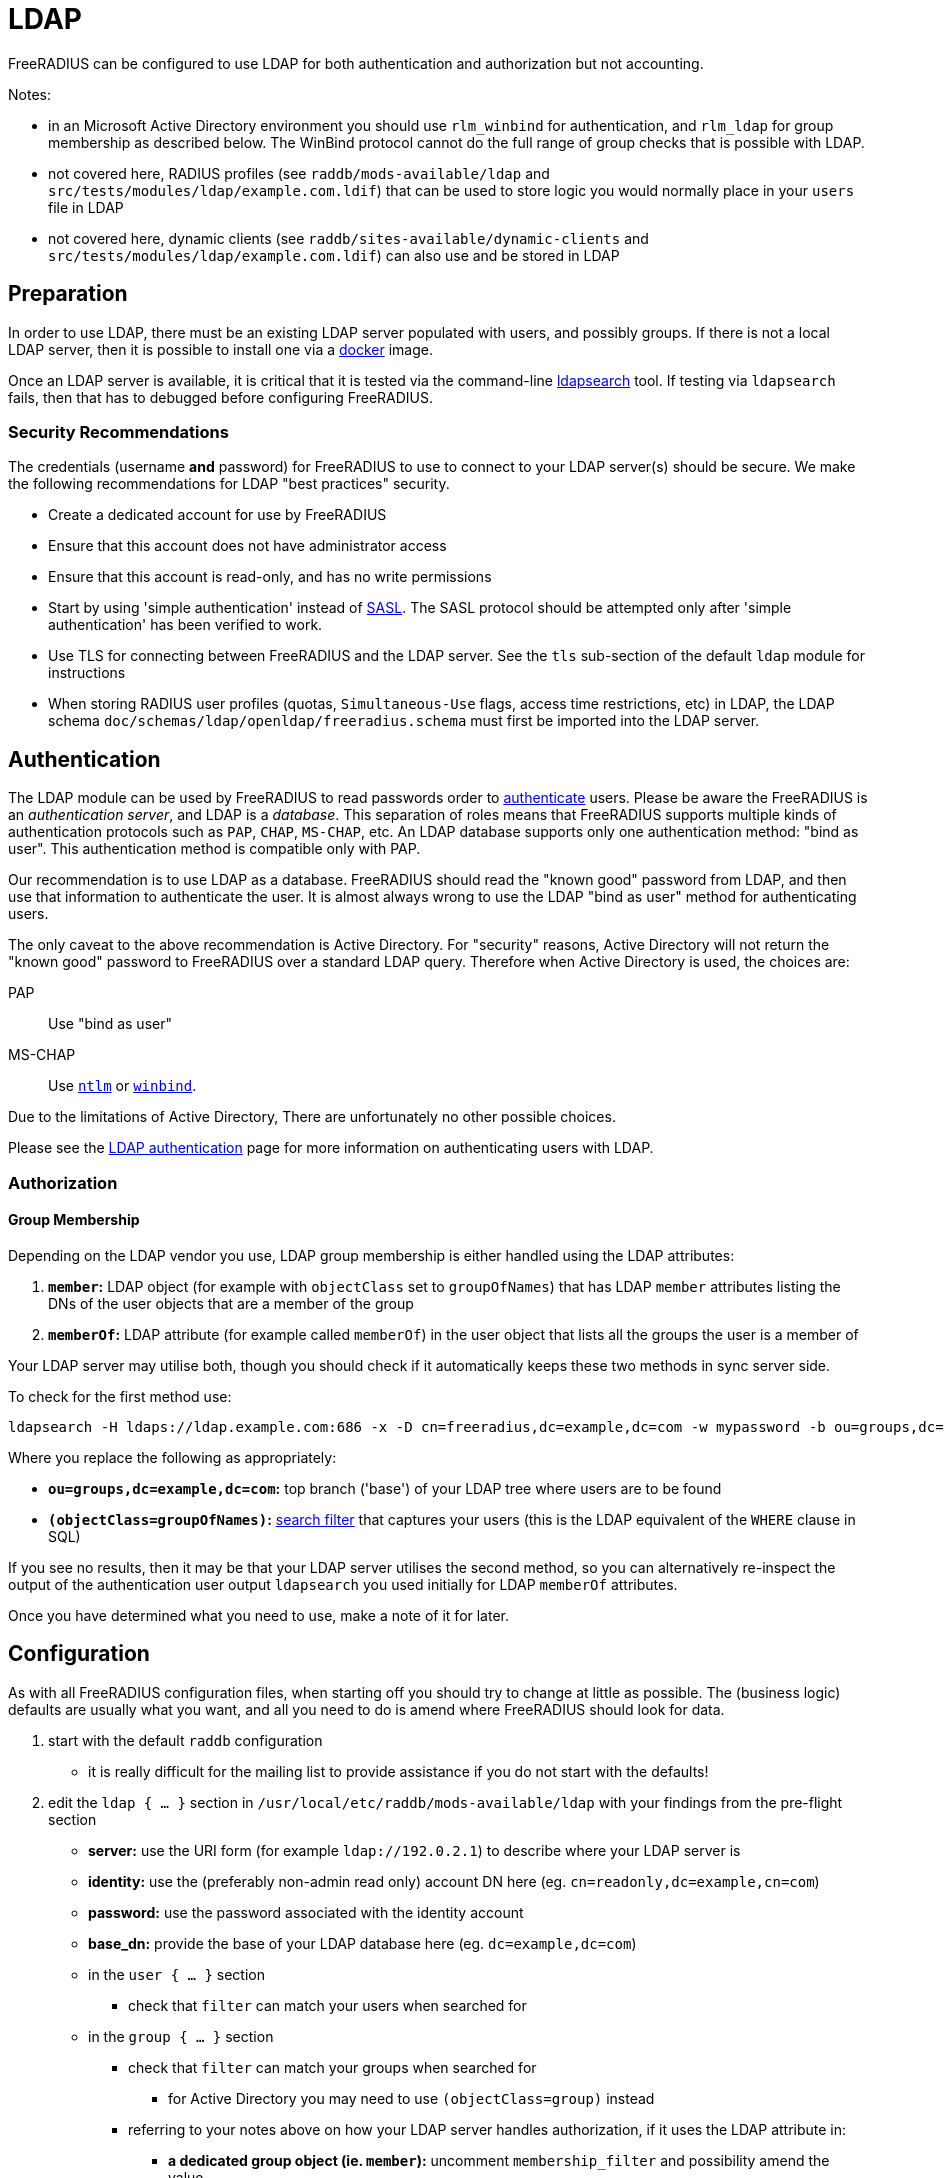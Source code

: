 = LDAP

FreeRADIUS can be configured to use LDAP for both authentication and
authorization but not accounting.

Notes:

 * in an Microsoft Active Directory environment you should use
   `rlm_winbind` for authentication, and `rlm_ldap` for group
   membership as described below.  The WinBind protocol cannot do the
   full range of group checks that is possible with LDAP.

 * not covered here, RADIUS profiles (see `raddb/mods-available/ldap`
   and `src/tests/modules/ldap/example.com.ldif`) that can be used to
   store logic you would normally place in your `users` file in LDAP

 * not covered here, dynamic clients (see
   `raddb/sites-available/dynamic-clients` and
   `src/tests/modules/ldap/example.com.ldif`) can also use and be
   stored in LDAP

== Preparation

In order to use LDAP, there must be an existing LDAP server populated
with users, and possibly groups.  If there is not a local LDAP server,
then it is possible to install one via a
xref:modules/ldap_docker.adoc[docker] image.

Once an LDAP server is available, it is critical that it is tested via
the command-line xref:modules/ldap_search.adoc[ldapsearch] tool.  If
testing via `ldapsearch` fails, then that has to debugged before
configuring FreeRADIUS.

=== Security Recommendations

The credentials (username *and* password) for FreeRADIUS to use to
connect to your LDAP server(s) should be secure.  We make the
following recommendations for LDAP "best practices" security.

* Create a dedicated account for use by FreeRADIUS

* Ensure that this account does not have administrator access

* Ensure that this account is read-only, and has no write permissions

* Start by using 'simple authentication' instead of
  https://en.wikipedia.org/wiki/Simple_Authentication_and_Security_Layer[SASL].
  The SASL protocol should be attempted only after 'simple
  authentication' has been verified to work.

* Use TLS for connecting between FreeRADIUS and the LDAP server.  See
  the `tls` sub-section of the default `ldap` module for instructions

* When storing RADIUS user profiles (quotas, `Simultaneous-Use` flags,
  access time restrictions, etc) in LDAP, the LDAP schema
  `doc/schemas/ldap/openldap/freeradius.schema` must first be imported
  into the LDAP server.

== Authentication

The LDAP module can be used by FreeRADIUS to read passwords order to
xref:modules/ldap_authentication.adoc[authenticate] users.  Please be
aware the FreeRADIUS is an _authentication server_, and LDAP is a
_database_.  This separation of roles means that FreeRADIUS supports
multiple kinds of authentication protocols such as `PAP`, `CHAP`,
`MS-CHAP`, etc.  An LDAP database supports only one authentication
method: "bind as user".  This authentication method is compatible only
with PAP.

Our recommendation is to use LDAP as a database.  FreeRADIUS should
read the "known good" password from LDAP, and then use that
information to authenticate the user.  It is almost always wrong to
use the LDAP "bind as user" method for authenticating users.

The only caveat to the above recommendation is Active Directory.  For
"security" reasons, Active Directory will not return the "known good"
password to FreeRADIUS over a standard LDAP query.  Therefore when
Active Directory is used, the choices are:

PAP::
Use "bind as user"

MS-CHAP::
Use xref:raddb:mods-available/ntlm_auth.adoc[`ntlm`] or xref:raddb:mods-available/winbind.adoc[`winbind`].

Due to the limitations of Active Directory, There are unfortunately no
other possible choices.

Please see the xref:modules/ldap_authentication.adoc[LDAP
authentication] page for more information on authenticating users with LDAP.

=== Authorization

==== Group Membership

Depending on the LDAP vendor you use, LDAP group membership is either
handled using the LDAP attributes:

 . *`member`:* LDAP object (for example with `objectClass` set to `groupOfNames`) that has LDAP `member` attributes listing the DNs of the user objects that are a member of the group
 . *`memberOf`:* LDAP attribute (for example called `memberOf`) in the user object that lists all the groups the user is a member of

Your LDAP server may utilise both, though you should check if it automatically keeps these two methods in sync server side.

To check for the first method use:

[source,shell]
----
ldapsearch -H ldaps://ldap.example.com:686 -x -D cn=freeradius,dc=example,dc=com -w mypassword -b ou=groups,dc=example,dc=com -z 10 '(objectClass=groupOfNames)' objectClass cn member
----

Where you replace the following as appropriately:

 * *`ou=groups,dc=example,dc=com`:* top branch ('base') of your LDAP tree where users are to be found
 * *`(objectClass=groupOfNames)`:*
    http://www.zytrax.com/books/ldap/apa/search.html[search filter]
    that captures your users (this is the LDAP equivalent of the
    `WHERE` clause in SQL)

If you see no results, then it may be that your LDAP server utilises
the second method, so you can alternatively re-inspect the output of
the authentication user output `ldapsearch` you used initially for
LDAP `memberOf` attributes.

Once you have determined what you need to use, make a note of it for later.

== Configuration

As with all FreeRADIUS configuration files, when starting off you should try to change at little as possible.  The (business logic) defaults are usually what you want, and all you need to do is amend where FreeRADIUS should look for data.

 . start with the default `raddb` configuration
 ** it is really difficult for the mailing list to provide assistance if you do not start with the defaults!
 . edit the `ldap { ... }` section in `/usr/local/etc/raddb/mods-available/ldap` with your findings from the pre-flight section
 ** *server:* use the URI form (for example `ldap://192.0.2.1`) to describe where your LDAP server is
 ** *identity:* use the (preferably non-admin read only) account DN here (eg. `cn=readonly,dc=example,cn=com`)
 ** *password:* use the password associated with the identity account
 ** *base_dn:* provide the base of your LDAP database here (eg. `dc=example,dc=com`)
 ** in the `user { ... }` section
 *** check that `filter` can match your users when searched for
 ** in the `group { ... }` section
 *** check that `filter` can match your groups when searched for
 **** for Active Directory you may need to use `(objectClass=group)` instead
 *** referring to your notes above on how your LDAP server handles authorization, if it uses the LDAP attribute in:
 **** *a dedicated group object (ie. `member`):* uncomment `membership_filter` and possibility amend the value
 **** *the user object (ie. `memberOf`):* check `membership_attribute` is set apprioately
 . enabled the LDAP module
+
[source,shell]
----
cd /usr/local/etc/raddb/mods-enabled && ln -s ../mods-available/ldap
----
 . start FreeRADIUS, initially in debugging mode
+
[source,shell]
----
radiusd -X
----
 ** if everything looks good, then FreeRADIUS should start up with the message `Ready to process requests`
 ** if not, errors clearly describing why it terminated will be show and you *must* read these to gain insight into what the problem may be
 *** For example `Can't contact LDAP server` means something is wrong with the connection details regarding your LDAP server

== Testing

=== Authentication

Now in another terminal window run on the FreeRADIUS server to test authentication:

[source,shell]
----
cat <<'EOF' | radclient -x localhost auth testing123
User-Name = john
User-Password = password
EOF
----

==== `Access-Accept`

If this works you should see `radclient` report `Access-Accept` almostly immediately without delay:

[source,shell]
----
Debug : Sent Access-Request Id 39 from 0.0.0.0:47493 to 127.0.0.1:1812 length 44
Debug : Received Access-Accept Id 39 from 127.0.0.1:1812 to 0.0.0.0:47493 via lo length 26
Debug : User-Name = "john"
----

On the FreeRADIUS debug terminal side, you should see something like:

[source,log]
----
(0)    files (noop)
(0)    ldap - Reserved connection (0)
(0)    ldap - EXPAND (uid=%{%{Stripped-User-Name}:-%{User-Name}})
(0)    ldap - --> (uid=john)
(0)    ldap - Performing search in "dc=example,dc=com" with filter "(uid=john)", scope "sub"
(0)    ldap - Waiting for search result...
(0)    ldap - User object found at DN "uid=john,ou=people,dc=example,dc=com"
(0)    ldap - Processing user attributes
(0)    ldap -   &control:Password-With-Header += password
(0)    ldap - Released connection (0)
(0)    ldap (updated)
(0)    expiration (noop)
(0)    logintime (noop)
(0)    pap - No {...} in &Password-With-Header, re-writing to Cleartext-Password
(0)    pap - Normalized &control:Password-With-Header -> &control:Cleartext-Password
(0)    pap - Removing &control:Password-With-Header
(0)    pap - Setting &control:Auth-Type = pap
(0)    pap (updated)
(0)  } # recv Access-Request (updated)
(0)  Running 'authenticate pap' from file /usr/local/etc/raddb/sites-enabled/default
(0)  authenticate pap {
(0)    pap - Login attempt with password
(0)    pap - Comparing with "known-good" Cleartext-Password (8)
(0)    pap - User authenticated successfully
(0)    pap (ok)
(0)  } # authenticate pap (ok)
(0)  Running 'send Access-Accept' from file /usr/local/etc/raddb/sites-enabled/default
----

Here FreeRADIUS is describing what it did:

 . used the `files` module but there was no effect (`noop`) in running the module
 . used the `ldap` module
 ** searched for `(uid=john)` in `dc=example,dc=com`
 *** this is doing the same as the following that you could run on the CLI
+
[source,shell]
----
ldapsearch -LL -H ldap://localhost -x -D cn=freeradius,dc=example,dc=com -w mypassword -b dc=example,dc=com '(uid=john)'
----
 ** found `uid=john,ou=people,dc=example,dc=com`
 *** if for you no user is found, but you know the user is in your directory, recheck the `user { ... }` section in `raddb/mods-available/ldap` as you may have a filter or attribute configuration set incorrectly
 ** found some useful attributes associated with that user
 *** the password which it placed into `control:Password-With-Header`
 *** as RADIUS attributes were changed, it returns `updated` as a result code to unlang
 . the modules `expiration` and `logintime` were used, but both had no effect (`noop`)
 . the module `pap` was used
 ** it found a suitable password to use in `&Password-With-Header`
 *** populates `&control:Cleartext-Password`
 *** the module decides it has everything it needs to do authentication so sets `&control:Auth-Type = pap`
 *** as RADIUS attributes were changed, it returns `updated` as a result code to unlang
 . the authenticate section runs and hands off to `pap` as `&control:Auth-Type = pap` was set earlier
 ** `&control:Cleartext-Password` is compared to `&request:User-Password`
 ** matches so `ok` is returned
 . we return `Access-Accept` as `ok` was returned to unlang

This worked as the LDAP credentials used by FreeRADIUS to connect to the LDAP server is able to extract a the `userPassword` attribute; as could been seen from the example `ldapsearch` command provided earlier.

==== `Access-Reject`

If this fails, the response will be delayed by one second and `Access-Reject` will be returned:

[source,shell]
----
Debug : Sent Access-Request Id 130 from 0.0.0.0:49353 to 127.0.0.1:1812 length 44
Debug : Received Access-Reject Id 130 from 127.0.0.1:1812 to 0.0.0.0:49353 via lo length 20
(0) -: Expected Access-Accept got Access-Reject
----

You should now look to the output of the debugging from the FreeRADIUS terminal window which may show something like:

[source,log]
----
(0)    files (noop)
(0)    ldap - Reserved connection (0)
(0)    ldap - EXPAND (uid=%{%{Stripped-User-Name}:-%{User-Name}})
(0)    ldap - --> (uid=john)
(0)    ldap - Performing search in "dc=example,dc=com" with filter "(uid=john)", scope "sub"
(0)    ldap - Waiting for search result...
(0)    ldap - User object found at DN "uid=john,ou=people,dc=example,dc=com"
(0)    ldap - Processing user attributes
(0)    ldap - Released connection (0)
(0)    ldap (ok)
(0)    expiration (noop)
(0)    logintime (noop)
(0)    pap - WARNING: No "known good" password found for the user.  Not setting Auth-Type
(0)    pap - WARNING: Authentication will fail unless a "known good" password is available
(0)    pap (noop)
(0)  } # recv Access-Request (ok)
(0)  ERROR: No Auth-Type available: rejecting the user.
(0)  Running 'send Access-Reject' from file /usr/local/etc/raddb/sites-enabled/default
----

Here FreeRADIUS describes it:

 . used the `files` module but there was no effect (`noop`) in running the module
 . used the `ldap` module
 ** searched for `(uid=john)` in `dc=example,dc=com`
 ** found `uid=john,ou=people,dc=example,dc=com`
 ** did *not* find any useful attributes associated with that user
 ** module was successful in operation, but changed no RADIUS attributes so returns `ok`
 . the modules `expiration` and `logintime` were used, but both had no effect (`noop`)
 . the module `pap` was used
 ** it finds no suitable password RADIUS attributes to use
 ** as it makes no changes, the module returns `noop`
 . no `Auth-Type` is set, so FreeRADIUS rejects the request (no even attempting to authenticate)
 . returns `Access-Reject`

This occurs as the LDAP credentials used by FreeRADIUS to connect to the LDAP server is *unable* to extract a the `userPassword` attribute; as could been seen from the example `ldapsearch` command provided earlier.

You have two options avaliable to you here (`Ctrl-C` the running FreeRADIUS server, make the change and restart):

 . change the permissions of the LDAP credentials used so that FreeRADIUS can read the LDAP `userPassword` attribute
 ** this is the recommended option
 ** fixing this, means you should see `Access-Accept` as described above
 . configure FreeRADIUS to attempt to 'bind' (LDAP language for 'login') as the user in the RADIUS request
 ** do this by editing `/usr/local/etc/raddb/sites-available/default`
 ** amend by adding after the call to `ldap` in `recv Access-Request { ... }` section, so that it looks like:
+
[source,unlang]
----
-ldap
if ((ok || updated) && &User-Password) {
    update {
        &control:Auth-Type := ldap
    }
}
----
 ** FreeRADIUS is now configured to attempt to LDAP bind if the `ldap` module finds a user and the RADIUS request contains a `User-Password` RADIUS attribute

If you use LDAP bind'ing to perform user authentication, then when `radclient` receives `Accept-Accept', the FreeRADIUS debug terminal will look like:

[source,log]
----
(0)    files (noop)
(0)    ldap - Reserved connection (0)
(0)    ldap - EXPAND (uid=%{%{Stripped-User-Name}:-%{User-Name}})
(0)    ldap - --> (uid=john)
(0)    ldap - Performing search in "dc=example,dc=com" with filter "(uid=john)", scope "sub"
(0)    ldap - Waiting for search result...
(0)    ldap - User object found at DN "uid=john,ou=people,dc=example,dc=com"
(0)    ldap - Processing user attributes
(0)    ldap - Released connection (0)
(0)    ldap (ok)
(0)    if ((ok || updated) && &User-Password) {
(0)      update {
(0)        &control:Auth-Type := ldap
(0)      } # update (noop)
(0)    } # if ((ok || updated) && &User-Password) (noop)
(0)    expiration (noop)
(0)    logintime (noop)
(0)    pap - WARNING: No "known good" password found for the user.  Not setting Auth-Type
(0)    pap - WARNING: Authentication will fail unless a "known good" password is available
(0)    pap (noop)
(0)  } # recv Access-Request (ok)
(0)  Running 'authenticate ldap' from file /usr/local/etc/raddb/sites-enabled/default
(0)  authenticate ldap {
(0)    ldap - Login attempt with password
(0)    ldap - Reserved connection (1)
(0)    ldap - Login attempt by "john"
(0)    ldap - Using user DN from request "uid=john,ou=people,dc=example,dc=com"
(0)    ldap - Waiting for bind result...
(0)    ldap - Bind successful
(0)    ldap - Bind as user "uid=john,ou=people,dc=example,dc=com" was successful
(0)    ldap - Released connection (1)
(0)    ldap (ok)
(0)  } # authenticate ldap (ok)
(0)  Running 'send Access-Accept' from file /usr/local/etc/raddb/sites-enabled/default
----

Here FreeRADIUS is describes it:

 . used the `files` module but there was no effect (`noop`) in running the module
 . used the `ldap` module
 ** searched for `(uid=john)` in `dc=example,dc=com`
 ** found `uid=john,ou=people,dc=example,dc=com`
 ** did *not* find any useful attributes associated with that user
 ** module was successful in operation, but changed no RADIUS attributes so returns `ok`
 . `&control:Auth-Type := ldap` was set as the `ldap` module was successful in finding a user
 . the modules `expiration` and `logintime` were used, but both had no effect (`noop`)
 . the module `pap` was used
 ** it finds no suitable password RADIUS attributes to use
 ** as it makes no changes, the module returns `noop`
 . the authenticate section runs and hands off to `ldap` as `&control:Auth-Type = ldap` was set earlier
 ** attemps to LDAP bind as `uid=john,ou=people,dc=example,dc=com`
 ** successful so `ok` is returned
 . we return `Access-Accept` as `ok` was returned to unlang

=== Authorization

If you wish to restrict the user so that they can only authenticate depending on an LDAP group membership, edit `/usr/local/etc/raddb/sites-available/default` so that under `recv Access-Request { ... }` the call out to the `ldap` module looks like:

[source,unlang]
----
-ldap
if (ok || updated) {
    if (!(ldap-Group == 'foo')) {
        update {
            &Reply-Message := "Not a member of the foo LDAP group"
        }
        reject
    }

# uncomment if you use LDAP bind's for authentication
#    if (&User-Password) {
#        update {
#            &control:Auth-Type := ldap
#        }
#    }
}
----

This restricts only LDAP users that are members of the LDAP `foo` group to connect.

If this fails to work recheck the `group { ... }` section in `raddb/mods-available/ldap` as you may have a filter or attribute configuration set incorrectly.
